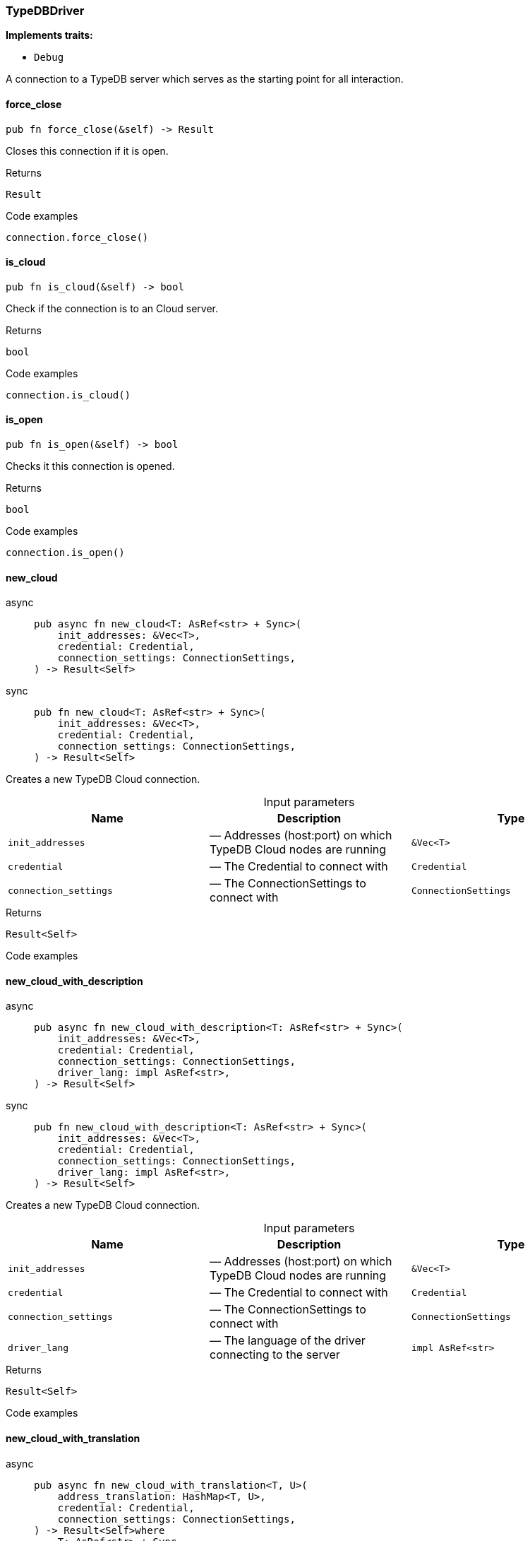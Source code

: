 [#_struct_TypeDBDriver]
=== TypeDBDriver

*Implements traits:*

* `Debug`

A connection to a TypeDB server which serves as the starting point for all interaction.

// tag::methods[]
[#_struct_TypeDBDriver_force_close_]
==== force_close

[source,rust]
----
pub fn force_close(&self) -> Result
----

Closes this connection if it is open.

[caption=""]
.Returns
[source,rust]
----
Result
----

[caption=""]
.Code examples
[source,rust]
----
connection.force_close()
----

[#_struct_TypeDBDriver_is_cloud_]
==== is_cloud

[source,rust]
----
pub fn is_cloud(&self) -> bool
----

Check if the connection is to an Cloud server.

[caption=""]
.Returns
[source,rust]
----
bool
----

[caption=""]
.Code examples
[source,rust]
----
connection.is_cloud()
----

[#_struct_TypeDBDriver_is_open_]
==== is_open

[source,rust]
----
pub fn is_open(&self) -> bool
----

Checks it this connection is opened.

[caption=""]
.Returns
[source,rust]
----
bool
----

[caption=""]
.Code examples
[source,rust]
----
connection.is_open()
----

[#_struct_TypeDBDriver_new_cloud_init_addresses_Vec_T_credential_Credential_connection_settings_ConnectionSettings]
==== new_cloud

[tabs]
====
async::
+
--
[source,rust]
----
pub async fn new_cloud<T: AsRef<str> + Sync>(
    init_addresses: &Vec<T>,
    credential: Credential,
    connection_settings: ConnectionSettings,
) -> Result<Self>
----

--

sync::
+
--
[source,rust]
----
pub fn new_cloud<T: AsRef<str> + Sync>(
    init_addresses: &Vec<T>,
    credential: Credential,
    connection_settings: ConnectionSettings,
) -> Result<Self>
----

--
====

Creates a new TypeDB Cloud connection.

[caption=""]
.Input parameters
[cols=",,"]
[options="header"]
|===
|Name |Description |Type
a| `init_addresses` a|  — Addresses (host:port) on which TypeDB Cloud nodes are running a| `&Vec<T>`
a| `credential` a|  — The Credential to connect with a| `Credential`
a| `connection_settings` a|  — The ConnectionSettings to connect with a| `ConnectionSettings`
|===

[caption=""]
.Returns
[source,rust]
----
Result<Self>
----

[caption=""]
.Code examples
[source,rust]
----

----

[#_struct_TypeDBDriver_new_cloud_with_description_init_addresses_Vec_T_credential_Credential_connection_settings_ConnectionSettings_driver_lang_impl_AsRef_str_]
==== new_cloud_with_description

[tabs]
====
async::
+
--
[source,rust]
----
pub async fn new_cloud_with_description<T: AsRef<str> + Sync>(
    init_addresses: &Vec<T>,
    credential: Credential,
    connection_settings: ConnectionSettings,
    driver_lang: impl AsRef<str>,
) -> Result<Self>
----

--

sync::
+
--
[source,rust]
----
pub fn new_cloud_with_description<T: AsRef<str> + Sync>(
    init_addresses: &Vec<T>,
    credential: Credential,
    connection_settings: ConnectionSettings,
    driver_lang: impl AsRef<str>,
) -> Result<Self>
----

--
====

Creates a new TypeDB Cloud connection.

[caption=""]
.Input parameters
[cols=",,"]
[options="header"]
|===
|Name |Description |Type
a| `init_addresses` a|  — Addresses (host:port) on which TypeDB Cloud nodes are running a| `&Vec<T>`
a| `credential` a|  — The Credential to connect with a| `Credential`
a| `connection_settings` a|  — The ConnectionSettings to connect with a| `ConnectionSettings`
a| `driver_lang` a|  — The language of the driver connecting to the server a| `impl AsRef<str>`
|===

[caption=""]
.Returns
[source,rust]
----
Result<Self>
----

[caption=""]
.Code examples
[source,rust]
----

----

[#_struct_TypeDBDriver_new_cloud_with_translation_address_translation_HashMap_T_credential_Credential_connection_settings_ConnectionSettings]
==== new_cloud_with_translation

[tabs]
====
async::
+
--
[source,rust]
----
pub async fn new_cloud_with_translation<T, U>(
    address_translation: HashMap<T, U>,
    credential: Credential,
    connection_settings: ConnectionSettings,
) -> Result<Self>where
    T: AsRef<str> + Sync,
    U: AsRef<str> + Sync,
----

--

sync::
+
--
[source,rust]
----
pub fn new_cloud_with_translation<T, U>(
    address_translation: HashMap<T, U>,
    credential: Credential,
    connection_settings: ConnectionSettings,
) -> Result<Self>where
    T: AsRef<str> + Sync,
    U: AsRef<str> + Sync,
----

--
====

Creates a new TypeDB Cloud connection.

[caption=""]
.Input parameters
[cols=",,"]
[options="header"]
|===
|Name |Description |Type
a| `address_translation` a|  — Translation map from addresses to be used by the driver for connection to addresses received from the TypeDB server(s) a| `HashMap<T`
a| `credential` a|  — The Credential to connect with a| `Credential`
a| `connection_settings` a|  — The ConnectionSettings to connect with a| `ConnectionSettings`
|===

[caption=""]
.Returns
[source,rust]
----
Result<Self>where
    T: AsRef<str> + Sync,
    U: AsRef<str> + Sync,
----

[caption=""]
.Code examples
[source,rust]
----

----

[#_struct_TypeDBDriver_new_cloud_with_translation_with_description_address_translation_HashMap_T_credential_Credential_connection_settings_ConnectionSettings_driver_lang_impl_AsRef_str_]
==== new_cloud_with_translation_with_description

[tabs]
====
async::
+
--
[source,rust]
----
pub async fn new_cloud_with_translation_with_description<T, U>(
    address_translation: HashMap<T, U>,
    credential: Credential,
    connection_settings: ConnectionSettings,
    driver_lang: impl AsRef<str>,
) -> Result<Self>where
    T: AsRef<str> + Sync,
    U: AsRef<str> + Sync,
----

--

sync::
+
--
[source,rust]
----
pub fn new_cloud_with_translation_with_description<T, U>(
    address_translation: HashMap<T, U>,
    credential: Credential,
    connection_settings: ConnectionSettings,
    driver_lang: impl AsRef<str>,
) -> Result<Self>where
    T: AsRef<str> + Sync,
    U: AsRef<str> + Sync,
----

--
====

Creates a new TypeDB Cloud connection.

[caption=""]
.Input parameters
[cols=",,"]
[options="header"]
|===
|Name |Description |Type
a| `address_translation` a|  — Translation map from addresses to be used by the driver for connection to addresses received from the TypeDB server(s) a| `HashMap<T`
a| `credential` a|  — The Credential to connect with a| `Credential`
a| `connection_settings` a|  — The ConnectionSettings to connect with a| `ConnectionSettings`
a| `driver_lang` a|  — The language of the driver connecting to the server a| `impl AsRef<str>`
|===

[caption=""]
.Returns
[source,rust]
----
Result<Self>where
    T: AsRef<str> + Sync,
    U: AsRef<str> + Sync,
----

[caption=""]
.Code examples
[source,rust]
----

----

[#_struct_TypeDBDriver_new_core_address_impl_AsRef_str_credential_Credential_connection_settings_ConnectionSettings]
==== new_core

[tabs]
====
async::
+
--
[source,rust]
----
pub async fn new_core(
    address: impl AsRef<str>,
    credential: Credential,
    connection_settings: ConnectionSettings,
) -> Result<Self>
----

--

sync::
+
--
[source,rust]
----
pub fn new_core(
    address: impl AsRef<str>,
    credential: Credential,
    connection_settings: ConnectionSettings,
) -> Result<Self>
----

--
====

Creates a new TypeDB Server connection.

[caption=""]
.Input parameters
[cols=",,"]
[options="header"]
|===
|Name |Description |Type
a| `address` a|  — The address (host:port) on which the TypeDB Server is running a| `impl AsRef<str>`
a| `credential` a|  — The Credential to connect with a| `Credential`
a| `connection_settings` a|  — The ConnectionSettings to connect with a| `ConnectionSettings`
|===

[caption=""]
.Returns
[source,rust]
----
Result<Self>
----

[caption=""]
.Code examples
[tabs]
====
async::
+
--
[source,rust]
----
Connection::new_core("127.0.0.1:1729").await
----

--

sync::
+
--
[source,rust]
----
Connection::new_core("127.0.0.1:1729")
----

--
====

[#_struct_TypeDBDriver_new_core_with_description_address_impl_AsRef_str_credential_Credential_connection_settings_ConnectionSettings_driver_lang_impl_AsRef_str_]
==== new_core_with_description

[tabs]
====
async::
+
--
[source,rust]
----
pub async fn new_core_with_description(
    address: impl AsRef<str>,
    credential: Credential,
    connection_settings: ConnectionSettings,
    driver_lang: impl AsRef<str>,
) -> Result<Self>
----

--

sync::
+
--
[source,rust]
----
pub fn new_core_with_description(
    address: impl AsRef<str>,
    credential: Credential,
    connection_settings: ConnectionSettings,
    driver_lang: impl AsRef<str>,
) -> Result<Self>
----

--
====

Creates a new TypeDB Server connection with a description.

[caption=""]
.Input parameters
[cols=",,"]
[options="header"]
|===
|Name |Description |Type
a| `address` a|  — The address (host:port) on which the TypeDB Server is running a| `impl AsRef<str>`
a| `credential` a|  — The Credential to connect with a| `Credential`
a| `connection_settings` a|  — The ConnectionSettings to connect with a| `ConnectionSettings`
a| `driver_lang` a|  — The language of the driver connecting to the server a| `impl AsRef<str>`
|===

[caption=""]
.Returns
[source,rust]
----
Result<Self>
----

[caption=""]
.Code examples
[tabs]
====
async::
+
--
[source,rust]
----
Connection::new_core("127.0.0.1:1729", "rust").await
----

--

sync::
+
--
[source,rust]
----
Connection::new_core("127.0.0.1:1729", "rust")
----

--
====

// end::methods[]

